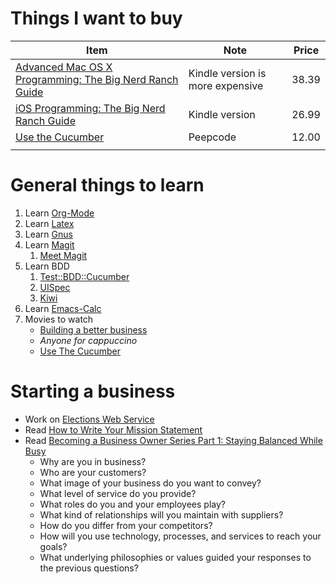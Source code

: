 * Things I want to buy
  | Item                                                    | Note                             | Price |
  |---------------------------------------------------------+----------------------------------+-------|
  | [[http://www.amazon.com/Advanced-Mac-OS-Programming-Guides/dp/0321706250/ref%3Dpd_sim_b_10][Advanced Mac OS X Programming: The Big Nerd Ranch Guide]] | Kindle version is more expensive | 38.39 |
  | [[http://www.amazon.com/iOS-Programming-Ranch-Guides-ebook/dp/B004Z2NQJQ/ref%3Dpd_sim_kinc_1?ie%3DUTF8&m%3DAG56TWVU5XWC2][iOS Programming: The Big Nerd Ranch Guide]]               | Kindle version                   | 26.99 |
  | [[http://peepcode.com/products/cucumber][Use the Cucumber]]                                        | Peepcode                         | 12.00 |
  |                                                         |                                  |       |
* General things to learn
  1. Learn [[http://orgmode.org/][Org-Mode]]
  2. Learn [[http://www.latex-project.org/][Latex]]
  3. Learn [[http://www.gnus.org/][Gnus]]
  4. Learn [[http://philjackson.github.com/magit/][Magit]]
     1. [[http://vimeo.com/2871241][Meet Magit]]
  5. Learn BDD
     1. [[http://search.cpan.org/~sargie/Test-BDD-Cucumber-0.01/][Test::BDD::Cucumber]]
     2. [[http://code.google.com/p/uispec/][UISpec]]
     3. [[http://www.kiwi-lib.info/][Kiwi]]
  6. Learn [[http://vimeo.com/14742598][Emacs-Calc]]
  7. Movies to watch
     - [[file:~/Dropbox/Movies/NSConf11Main-06%20Kevin%20Hoctor.m4v][Building a better business]]
     - [[~/Dropbox/Movies/NSConf11Main-08%20John%20Fox.m4v][Anyone for cappuccino]]
     - [[Http://peepcode.com/products/cucumber][Use The Cucumber]]
* Starting a business
  + Work on [[file:Elections.org][Elections Web Service]]
  + Read [[http://www.entrepreneur.com/management/leadership/businessstrategies/article65230.html][How to Write Your Mission Statement]]
  + Read [[http://www.freshbooks.com/blog/2011/08/16/becoming-a-business-owner-series-part-1-staying-balanced-while-busy/][Becoming a Business Owner Series Part 1: Staying Balanced While Busy]]
    - Why are you in business?
    - Who are your customers?
    - What image of your business do you want to convey?
    - What level of service do you provide?
    - What roles do you and your employees play?
    - What kind of relationships will you maintain with suppliers?
    - How do you differ from your competitors?
    - How will you use technology, processes, and services to reach your goals?
    - What underlying philosophies or values guided your responses to the previous questions?
